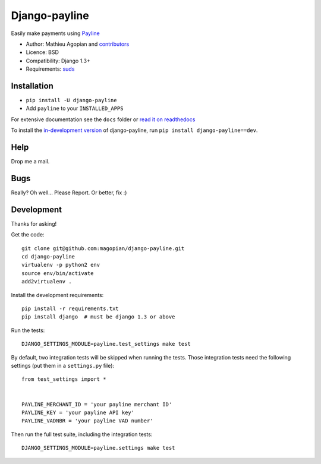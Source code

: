 Django-payline
==================

.. image:: https://secure.travis-ci.org/magopian/django-payline.png
   :alt: Build Status
   :target: https://secure.travis-ci.org/magopian/django-payline

Easily make payments using Payline_

.. _Payline: http://www.payline.com/

* Author: Mathieu Agopian and `contributors`_
* Licence: BSD
* Compatibility: Django 1.3+
* Requirements: suds_

.. _contributors: https://github.com/magopian/django-payline/contributors
.. _suds: http://pypi.python.org/pypi/suds/


Installation
------------

* ``pip install -U django-payline``
* Add ``payline`` to your ``INSTALLED_APPS``

For extensive documentation see the ``docs`` folder or `read it on
readthedocs`_

.. _read it on readthedocs: http://django-payline.readthedocs.org/

To install the `in-development version`_ of django-payline, run ``pip
install django-payline==dev``.

.. _in-development version: https://github.com/magopian/django-payline/tarball/master#egg=django-payline-dev

Help
----

Drop me a mail.

Bugs
----

Really? Oh well... Please Report. Or better, fix :)

Development
-----------

Thanks for asking!

Get the code::

    git clone git@github.com:magopian/django-payline.git
    cd django-payline
    virtualenv -p python2 env
    source env/bin/activate
    add2virtualenv .

Install the development requirements::

    pip install -r requirements.txt
    pip install django  # must be django 1.3 or above

Run the tests::

    DJANGO_SETTINGS_MODULE=payline.test_settings make test

By default, two integration tests will be skipped when running the tests. Those
integration tests need the following settings (put them in a ``settings.py``
file)::

    from test_settings import *


    PAYLINE_MERCHANT_ID = 'your payline merchant ID'
    PAYLINE_KEY = 'your payline API key'
    PAYLINE_VADNBR = 'your payline VAD number'

Then run the full test suite, including the integration tests::

    DJANGO_SETTINGS_MODULE=payline.settings make test
